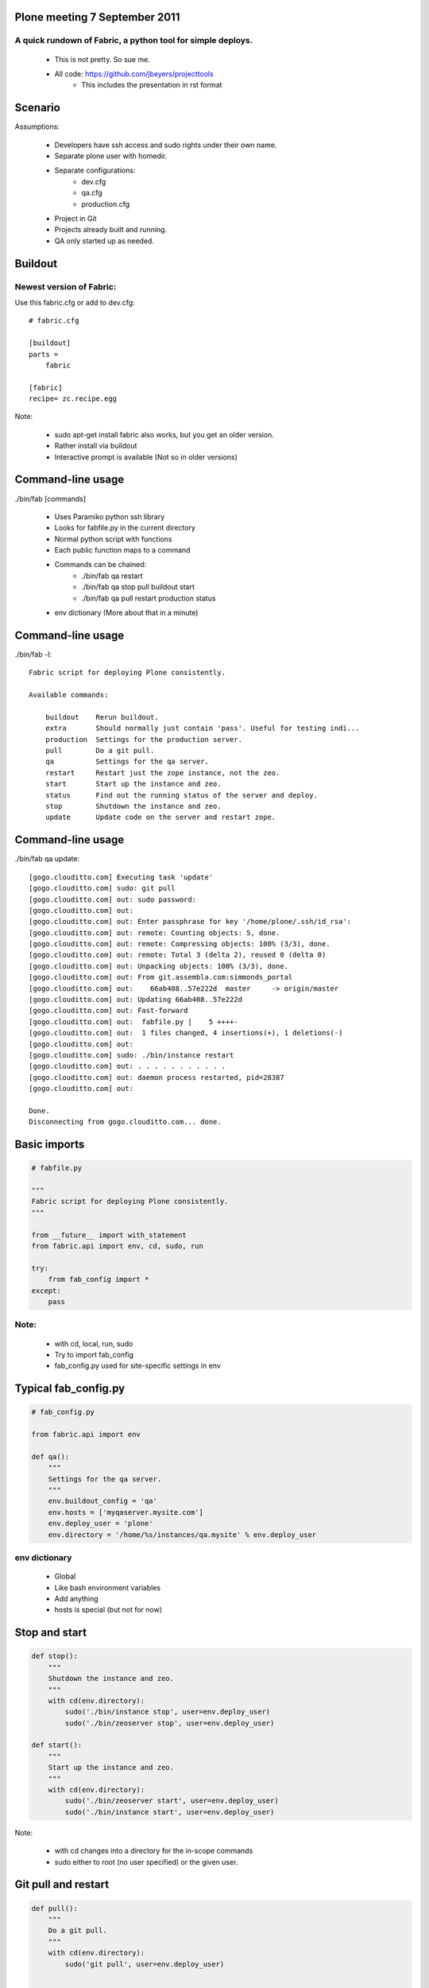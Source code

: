 Plone meeting 7 September 2011
==============================

A quick rundown of Fabric, a python tool for simple deploys.
------------------------------------------------------------

    * This is not pretty. So sue me.
    * All code: https://github.com/jbeyers/projecttools
        * This includes the presentation in rst format

Scenario
========

Assumptions:

    * Developers have ssh access and sudo rights under their own name.
    * Separate plone user with homedir.
    * Separate configurations:
        * dev.cfg
        * qa.cfg
        * production.cfg
    * Project in Git
    * Projects already built and running.
    * QA only started up as needed.

Buildout
========

Newest version of Fabric:
-------------------------

Use this fabric.cfg or add to dev.cfg::

    # fabric.cfg

    [buildout]
    parts =
        fabric

    [fabric]
    recipe= zc.recipe.egg

Note:

    * sudo apt-get install fabric also works, but you get an older version.
    * Rather install via buildout
    * Interactive prompt is available (Not so in older versions)

Command-line usage
==================

./bin/fab [commands]

    * Uses Paramiko python ssh library
    * Looks for fabfile.py in the current directory
    * Normal python script with functions
    * Each public function maps to a command
    * Commands can be chained:
        * ./bin/fab qa restart
        * ./bin/fab qa stop pull buildout start
        * ./bin/fab qa pull restart production status
    * env dictionary (More about that in a minute)

Command-line usage
==================

./bin/fab -l::

    Fabric script for deploying Plone consistently.

    Available commands:

        buildout    Rerun buildout.
        extra       Should normally just contain 'pass'. Useful for testing indi...
        production  Settings for the production server.
        pull        Do a git pull.
        qa          Settings for the qa server.
        restart     Restart just the zope instance, not the zeo.
        start       Start up the instance and zeo.
        status      Find out the running status of the server and deploy.
        stop        Shutdown the instance and zeo.
        update      Update code on the server and restart zope.


Command-line usage
==================

./bin/fab qa update::

    [gogo.clouditto.com] Executing task 'update'
    [gogo.clouditto.com] sudo: git pull
    [gogo.clouditto.com] out: sudo password: 
    [gogo.clouditto.com] out: 
    [gogo.clouditto.com] out: Enter passphrase for key '/home/plone/.ssh/id_rsa': 
    [gogo.clouditto.com] out: remote: Counting objects: 5, done.
    [gogo.clouditto.com] out: remote: Compressing objects: 100% (3/3), done.
    [gogo.clouditto.com] out: remote: Total 3 (delta 2), reused 0 (delta 0)
    [gogo.clouditto.com] out: Unpacking objects: 100% (3/3), done.
    [gogo.clouditto.com] out: From git.assembla.com:simmonds_portal
    [gogo.clouditto.com] out:    66ab408..57e222d  master     -> origin/master
    [gogo.clouditto.com] out: Updating 66ab408..57e222d
    [gogo.clouditto.com] out: Fast-forward
    [gogo.clouditto.com] out:  fabfile.py |    5 ++++-
    [gogo.clouditto.com] out:  1 files changed, 4 insertions(+), 1 deletions(-)
    [gogo.clouditto.com] out: 
    [gogo.clouditto.com] sudo: ./bin/instance restart
    [gogo.clouditto.com] out: . . . . . . . . . . . 
    [gogo.clouditto.com] out: daemon process restarted, pid=28387
    [gogo.clouditto.com] out: 

    Done.
    Disconnecting from gogo.clouditto.com... done.

Basic imports
=============

.. code-block:: python

    # fabfile.py

    """
    Fabric script for deploying Plone consistently.
    """

    from __future__ import with_statement
    from fabric.api import env, cd, sudo, run

    try:
        from fab_config import *
    except:
        pass

Note:
-----

    * with cd, local, run, sudo
    * Try to import fab_config
    * fab_config.py used for site-specific settings in env

Typical fab_config.py
=====================

.. code-block:: python

    # fab_config.py

    from fabric.api import env

    def qa():
        """
        Settings for the qa server.
        """
        env.buildout_config = 'qa'
        env.hosts = ['myqaserver.mysite.com']
        env.deploy_user = 'plone'
        env.directory = '/home/%s/instances/qa.mysite' % env.deploy_user

env dictionary
--------------

    * Global
    * Like bash environment variables
    * Add anything
    * hosts is special (but not for now)

Stop and start
==============

.. code-block:: python

    def stop():
        """
        Shutdown the instance and zeo.
        """
        with cd(env.directory):
            sudo('./bin/instance stop', user=env.deploy_user)
            sudo('./bin/zeoserver stop', user=env.deploy_user)
            
    def start():
        """
        Start up the instance and zeo.
        """
        with cd(env.directory):
            sudo('./bin/zeoserver start', user=env.deploy_user)
            sudo('./bin/instance start', user=env.deploy_user)

Note:

    * with cd changes into a directory for the in-scope commands
    * sudo either to root (no user specified) or the given user.

Git pull and restart
====================

.. code-block:: python

    def pull():
        """
        Do a git pull.
        """
        with cd(env.directory):
            sudo('git pull', user=env.deploy_user)


    def restart():
        """
        Restart just the zope instance, not the zeo.
        """
        with cd(env.directory):
            sudo('./bin/instance restart', user=env.deploy_user)

Git pull and restart combined
=============================

.. code-block:: python

    def update():
        """
        Update code on the server and restart zope.
        """
        pull()
        restart()

Server health and status
========================

.. code-block:: python

    def status():
        """
        Find out the running status of the server and deploy.
        """

        # General health of the server.
        run('uptime')
        run('free')
        run('df -h')

        # Deploy and running status
        with cd(env.directory):
            sudo('./bin/instance status', user=env.deploy_user)
            sudo('git status', user=env.deploy_user)
            sudo('git log -1', user=env.deploy_user)
        
The rest
========

Do a buildout with correct config file:

.. code-block:: python

    def buildout():
        """
        Rerun buildout.
        """
        with cd(env.directory):
            sudo('./bin/buildout -Nvc %s.cfg' % env.buildout_config,
                 user=env.deploy_user)

Useful bit of scaffolding:

.. code-block:: python

    def extra():
        """
        Should normally just contain 'pass'. Useful for testing individual
        commands before integrating them into another function.
        """
        pass

Future
======

Some future enhancements:
    * get and put files from/to the server. How about:
        * Timestamped versions of Data.fs automatically zipped
        * Copied to the dev instance
    * Do the initial buildout too
    * Or make sure all the needed packages are installed
    * Refactor methods for deploy user:
        * All are with cd (env.directory)
        * All are as the deploy user.
        * Single method that takes a list of command strings.
        * (Already done)

Links
=====

    * Fabric: http://fabfile.org
    * code: https://github.com/jbeyers/projecttools
    * rst2pdf for presentations: http://lateral.netmanagers.com.ar/stories/BBS52.html
